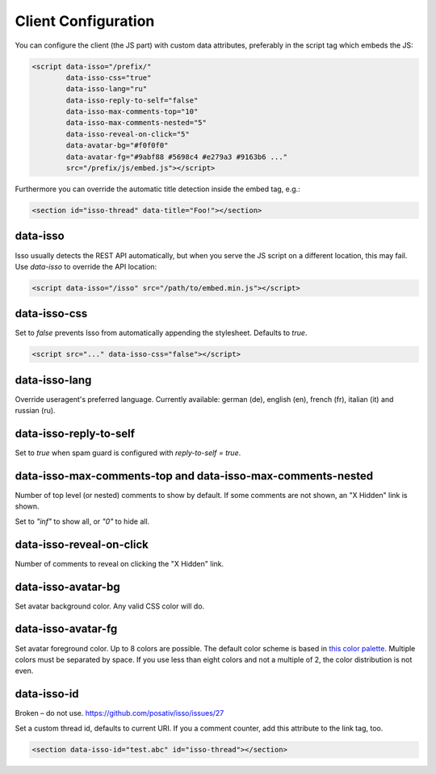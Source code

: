 Client Configuration
====================

You can configure the client (the JS part) with custom data attributes,
preferably in the script tag which embeds the JS:

.. code-block:: html

    <script data-isso="/prefix/"
            data-isso-css="true"
            data-isso-lang="ru"
            data-isso-reply-to-self="false"
            data-isso-max-comments-top="10"
            data-isso-max-comments-nested="5"
            data-isso-reveal-on-click="5"
            data-avatar-bg="#f0f0f0"
            data-avatar-fg="#9abf88 #5698c4 #e279a3 #9163b6 ..."
            src="/prefix/js/embed.js"></script>

Furthermore you can override the automatic title detection inside
the embed tag, e.g.:

.. code-block:: html

    <section id="isso-thread" data-title="Foo!"></section>

data-isso
---------

Isso usually detects the REST API automatically, but when you serve the JS
script on a different location, this may fail. Use `data-isso` to
override the API location:

.. code-block:: html

    <script data-isso="/isso" src="/path/to/embed.min.js"></script>

data-isso-css
-------------

Set to `false` prevents Isso from automatically appending the stylesheet.
Defaults to `true`.

.. code-block:: html

    <script src="..." data-isso-css="false"></script>

data-isso-lang
--------------

Override useragent's preferred language. Currently available: german (de),
english (en), french (fr), italian (it) and russian (ru).

data-isso-reply-to-self
-----------------------

Set to `true` when spam guard is configured with `reply-to-self = true`.

data-isso-max-comments-top and data-isso-max-comments-nested
------------------------------------------------------------

Number of top level (or nested) comments to show by default. If some
comments are not shown, an "X Hidden" link is shown.

Set to `"inf"` to show all, or `"0"` to hide all.

data-isso-reveal-on-click
-------------------------

Number of comments to reveal on clicking the "X Hidden" link.

data-isso-avatar-bg
-------------------

Set avatar background color. Any valid CSS color will do.

data-isso-avatar-fg
-------------------

Set avatar foreground color. Up to 8 colors are possible. The default color
scheme is based in `this color palette <http://colrd.com/palette/19308/>`_.
Multiple colors must be separated by space. If you use less than eight colors
and not a multiple of 2, the color distribution is not even.

data-isso-id
------------

Broken – do not use. https://github.com/posativ/isso/issues/27

Set a custom thread id, defaults to current URI. If you a comment counter, add
this attribute to the link tag, too.

.. code-block:: html

    <section data-isso-id="test.abc" id="isso-thread"></section>
